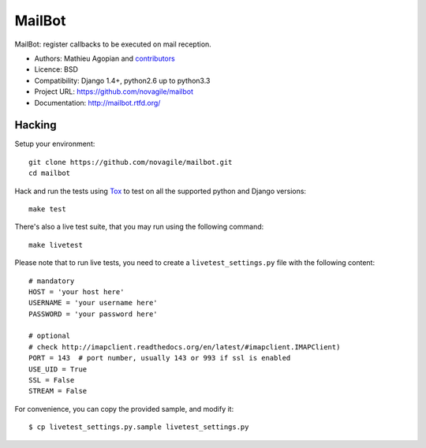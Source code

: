 #######
MailBot
#######

.. image:: https://secure.travis-ci.org/novagile/mailbot.png?branch=master
   :alt: Build Status
   :target: https://travis-ci.org/novagile/mailbot

MailBot: register callbacks to be executed on mail reception.

* Authors: Mathieu Agopian and `contributors
  <https://github.com/novagile/mailbot/contributors>`_
* Licence: BSD
* Compatibility: Django 1.4+, python2.6 up to python3.3
* Project URL: https://github.com/novagile/mailbot
* Documentation: http://mailbot.rtfd.org/


Hacking
=======

Setup your environment:

::

    git clone https://github.com/novagile/mailbot.git
    cd mailbot

Hack and run the tests using `Tox <https://pypi.python.org/pypi/tox>`_ to test
on all the supported python and Django versions:

::

    make test

There's also a live test suite, that you may run using the following command:

::

    make livetest

Please note that to run live tests, you need to create a
``livetest_settings.py`` file with the following content:

::

    # mandatory
    HOST = 'your host here'
    USERNAME = 'your username here'
    PASSWORD = 'your password here'

    # optional
    # check http://imapclient.readthedocs.org/en/latest/#imapclient.IMAPClient)
    PORT = 143  # port number, usually 143 or 993 if ssl is enabled
    USE_UID = True
    SSL = False
    STREAM = False

For convenience, you can copy the provided sample, and modify it:

::

    $ cp livetest_settings.py.sample livetest_settings.py
